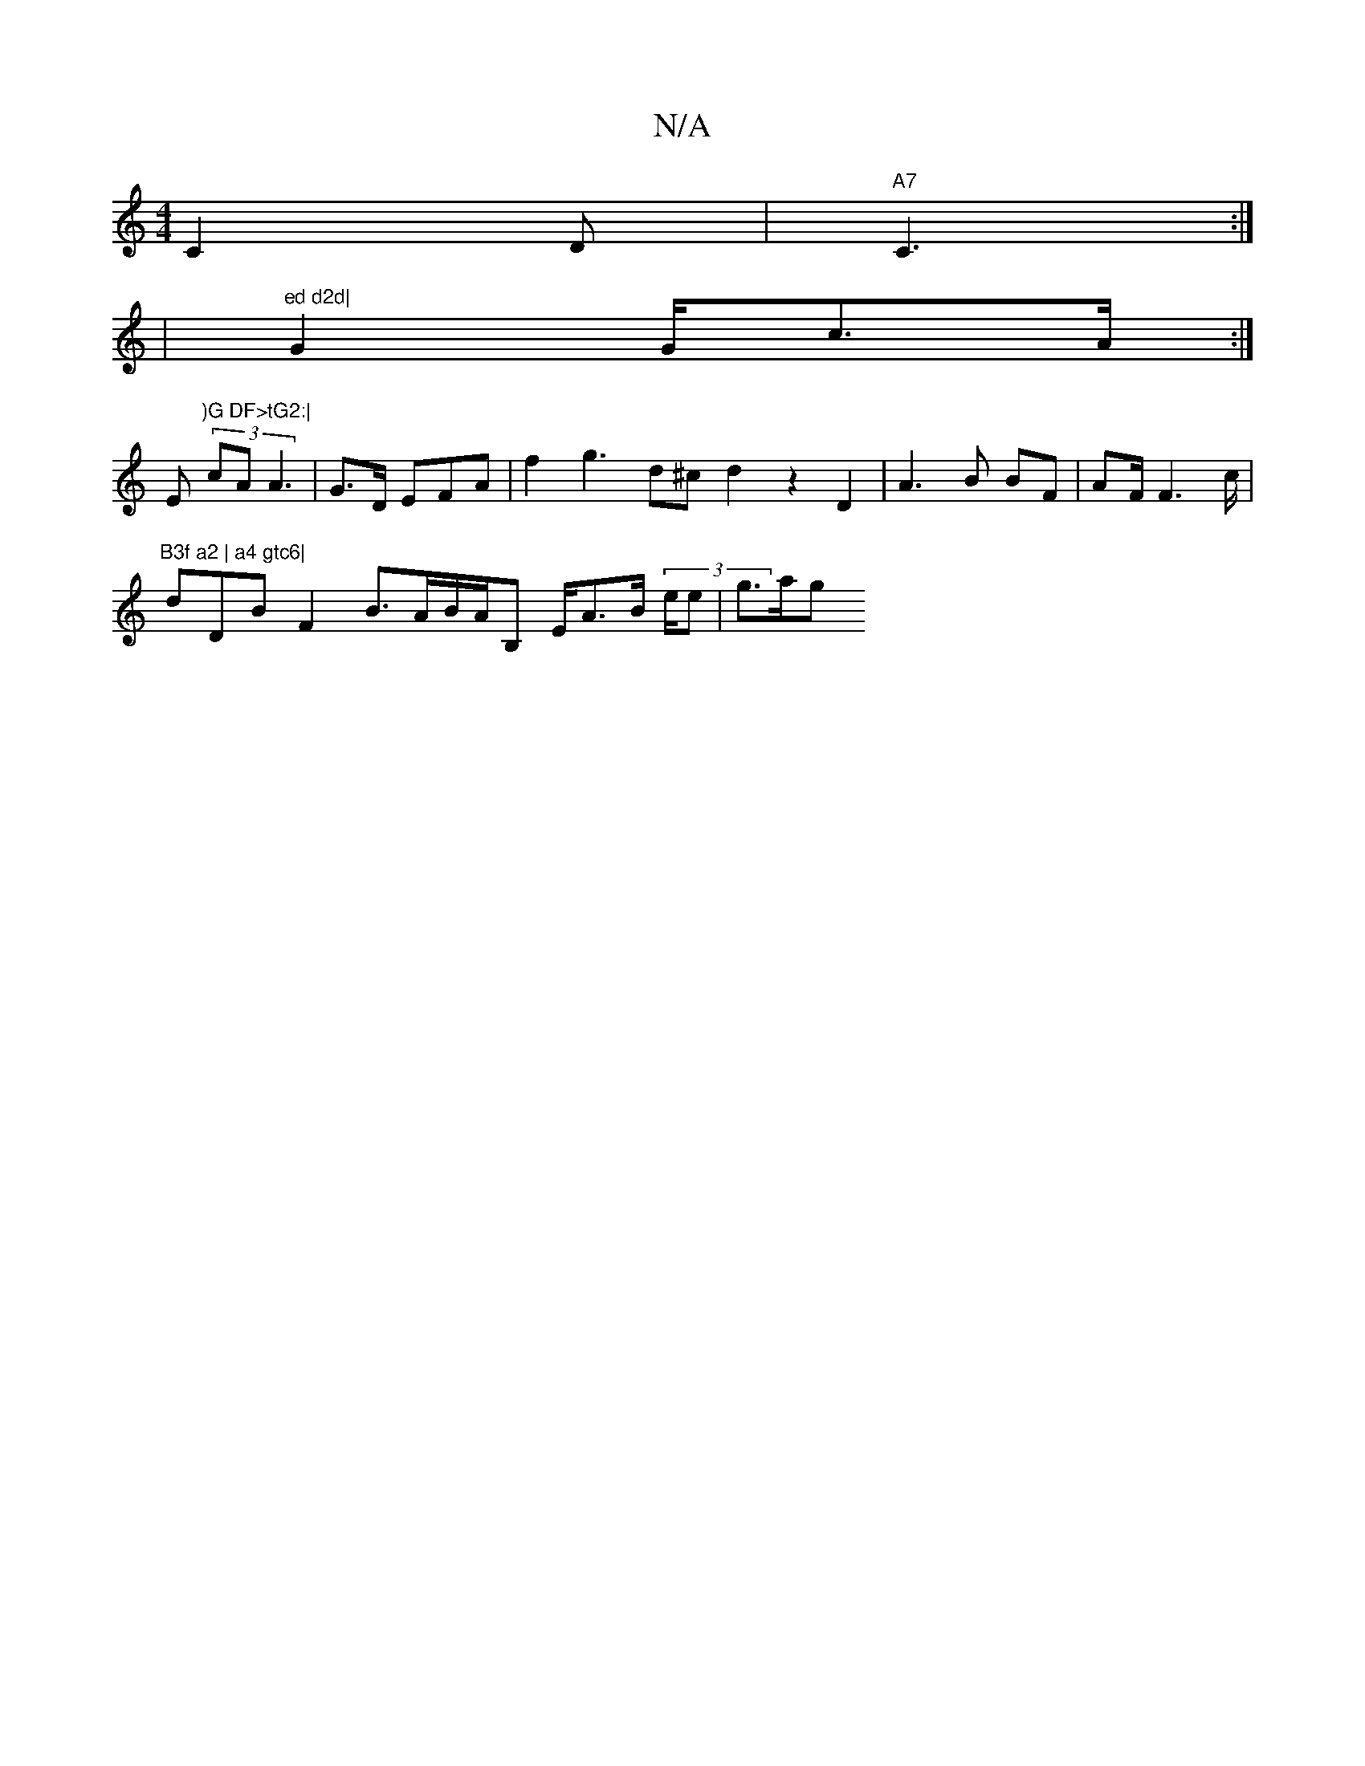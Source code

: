 X:1
T:N/A
M:4/4
R:N/A
K:Cmajor
C2D|"A7" C3 :|
|"ed d2d|
G2 G/c>A :|
Em")G DF>tG2:|
(3 cA A3|G>D EFA|f2g3 d^c d2 z2 D2 |A3B BF|AF/F3c/2 |"B3f a2 | a4 gtc6|
dDBF2 B>AB/A/B, E/A>B (3'e/e | g>ag "B4 A | f/ d47c G>FE|E/A(D E2 F||e D2 :|